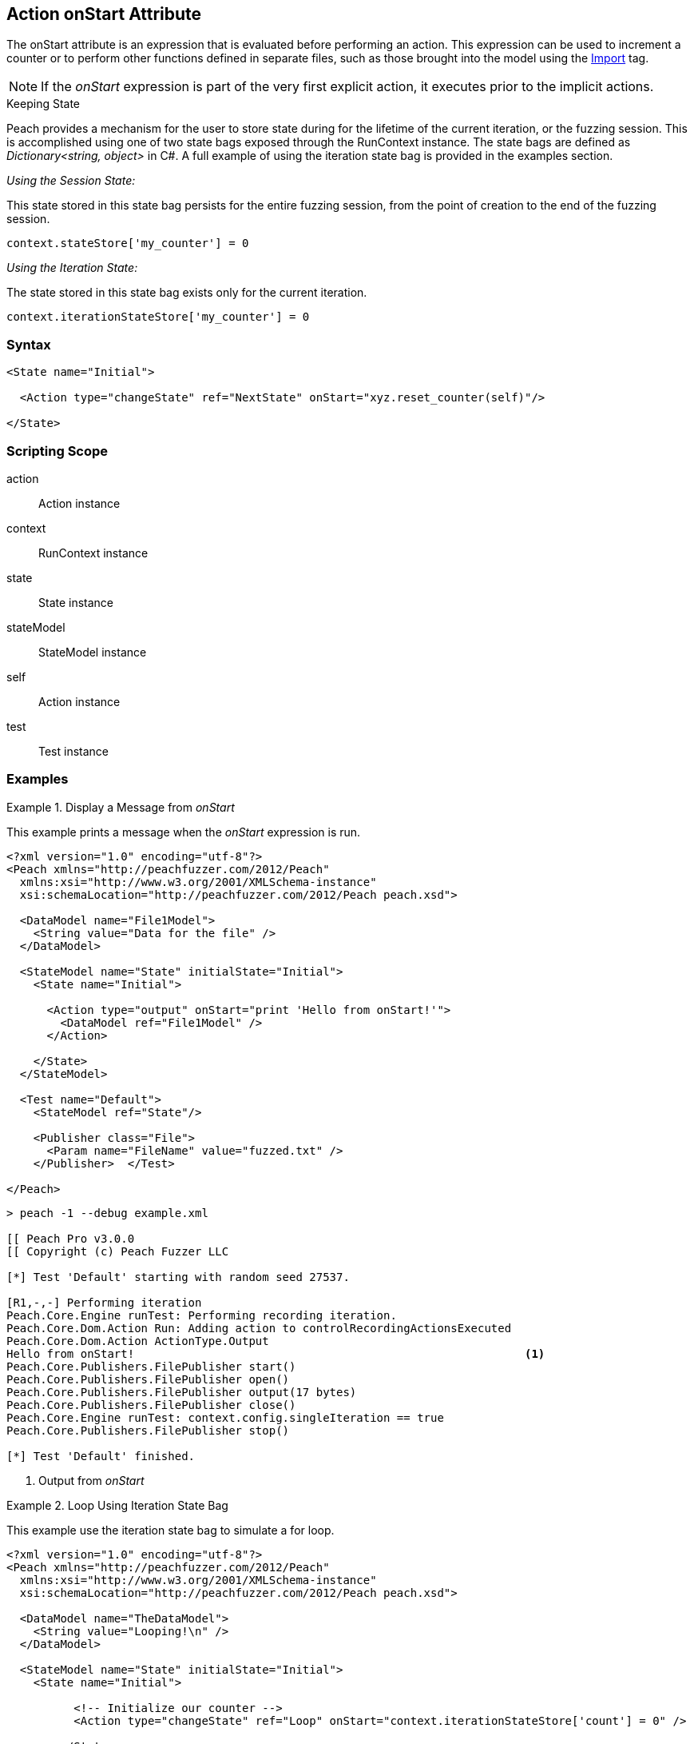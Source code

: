 [[Action_onStart]]
== Action onStart Attribute

// 01/30/2014: Seth & Mike: Outlined
//  * Who uses
//  * When does it run
//  * Expression, but return not used
//  * What occurs if error in script
//  * Example(s)
//  * link to scripting guide
//  * What default variables are exposed
//  * Link to use of state bag
//  * Link to pythonPath/Import

// 03/04/2014: Mike: Ready for tech writer

// 03/05/2014: Lynn: 
//  Edited text and corrected definition information

The onStart attribute is an expression that is evaluated before performing an action. 
This expression can be used to increment a counter or to perform other functions defined in separate files, such as those brought into the model using the xref:Import[Import] tag.

NOTE: If the _onStart_ expression is part of the very first explicit action, it executes prior to the implicit actions.

.Keeping State
****
Peach provides a mechanism for the user to store state during for the lifetime of the current iteration, or the fuzzing session.
This is accomplished using one of two state bags exposed through the RunContext instance.
The state bags are defined as _Dictionary<string, object>_ in C#.
A full example of using the iteration state bag is provided in the examples section.

_Using the Session State:_

This state stored in this state bag persists for the entire fuzzing session, from the point of creation to the end of the fuzzing session.


[source,python]
----
context.stateStore['my_counter'] = 0
----

_Using the Iteration State:_

The state stored in this state bag exists only for the current iteration.

[source,python]
----
context.iterationStateStore['my_counter'] = 0
----
****

=== Syntax

[source,xml]
----
<State name="Initial">

  <Action type="changeState" ref="NextState" onStart="xyz.reset_counter(self)"/>

</State>
----

=== Scripting Scope

action:: Action instance
context:: RunContext instance
state:: State instance
stateModel:: StateModel instance
self:: Action instance
test:: Test instance

=== Examples

.Display a Message from _onStart_
==========================
This example prints a message when the _onStart_ expression is run.

----
<?xml version="1.0" encoding="utf-8"?>
<Peach xmlns="http://peachfuzzer.com/2012/Peach"
  xmlns:xsi="http://www.w3.org/2001/XMLSchema-instance"
  xsi:schemaLocation="http://peachfuzzer.com/2012/Peach peach.xsd">
  
  <DataModel name="File1Model">
    <String value="Data for the file" />
  </DataModel>
  
  <StateModel name="State" initialState="Initial">
    <State name="Initial">
      
      <Action type="output" onStart="print 'Hello from onStart!'">
        <DataModel ref="File1Model" />
      </Action>
      
    </State>
  </StateModel>
  
  <Test name="Default">
    <StateModel ref="State"/>
    
    <Publisher class="File">
      <Param name="FileName" value="fuzzed.txt" />
    </Publisher>  </Test>
  
</Peach>
----

----
> peach -1 --debug example.xml

[[ Peach Pro v3.0.0
[[ Copyright (c) Peach Fuzzer LLC

[*] Test 'Default' starting with random seed 27537.

[R1,-,-] Performing iteration
Peach.Core.Engine runTest: Performing recording iteration.
Peach.Core.Dom.Action Run: Adding action to controlRecordingActionsExecuted
Peach.Core.Dom.Action ActionType.Output
Hello from onStart!                                                          <1>
Peach.Core.Publishers.FilePublisher start()
Peach.Core.Publishers.FilePublisher open()
Peach.Core.Publishers.FilePublisher output(17 bytes)
Peach.Core.Publishers.FilePublisher close()
Peach.Core.Engine runTest: context.config.singleIteration == true
Peach.Core.Publishers.FilePublisher stop()

[*] Test 'Default' finished.

----
<1> Output from _onStart_

==========================

.Loop Using Iteration State Bag
==========================
This example use the iteration state bag to simulate a for loop.

----
<?xml version="1.0" encoding="utf-8"?>
<Peach xmlns="http://peachfuzzer.com/2012/Peach"
  xmlns:xsi="http://www.w3.org/2001/XMLSchema-instance"
  xsi:schemaLocation="http://peachfuzzer.com/2012/Peach peach.xsd">
  
  <DataModel name="TheDataModel">
    <String value="Looping!\n" />
  </DataModel>
  
  <StateModel name="State" initialState="Initial">
    <State name="Initial">
	  
	  <!-- Initialize our counter -->
	  <Action type="changeState" ref="Loop" onStart="context.iterationStateStore['count'] = 0" />
	
	</State>

	<State name="Loop">

	  <!-- onStart will increment counter -->
      <Action type="output" onStart="context.iterationStateStore['count'] = context.iterationStateStore['count'] + 1">
        <DataModel ref="TheDataModel" />
      </Action>
      
	  <!-- Loop until our counter is greater than 3 -->
	  <Action type="changeState" ref="Loop" when="context.iterationStateStore['count'] &lt; 3" />

    </State>

  </StateModel>
  
  <Test name="Default">
    <StateModel ref="State"/>
    
    <Publisher class="Console"/>  </Test>
  
</Peach>
----

----
> peach -1 --debug example.xml

[[ Peach Pro v3.0.0
[[ Copyright (c) Peach Fuzzer LLC

[*] Test 'Default' starting with random seed 28742.

[R1,-,-] Performing iteration
Peach.Core.Engine runTest: Performing recording iteration.
Peach.Core.Dom.Action Run: Adding action to controlRecordingActionsExecuted
Peach.Core.Dom.Action ActionType.ChangeState
Peach.Core.Dom.Action Changing to state: Loop
Peach.Core.Dom.StateModel Run(): Changing to state "Loop".
Peach.Core.Dom.Action Run: Adding action to controlRecordingActionsExecuted
Peach.Core.Dom.Action ActionType.Output
Peach.Core.Publishers.ConsolePublisher start()
Peach.Core.Publishers.ConsolePublisher open()
Peach.Core.Publishers.ConsolePublisher output(9 bytes)
Looping!                                                                     <1>
Peach.Core.Dom.Action Run: Adding action to controlRecordingActionsExecuted
Peach.Core.Dom.Action ActionType.ChangeState
Peach.Core.Dom.Action Changing to state: Loop
Peach.Core.Dom.StateModel Run(): Changing to state "Loop".
Peach.Core.Dom.Action Run: Adding action to controlRecordingActionsExecuted
Peach.Core.Dom.Action ActionType.Output
Peach.Core.Publishers.ConsolePublisher output(9 bytes)
Looping!                                                                     <2>
Peach.Core.Dom.Action Run: Adding action to controlRecordingActionsExecuted
Peach.Core.Dom.Action ActionType.ChangeState
Peach.Core.Dom.Action Changing to state: Loop
Peach.Core.Dom.StateModel Run(): Changing to state "Loop".
Peach.Core.Dom.Action Run: Adding action to controlRecordingActionsExecuted
Peach.Core.Dom.Action ActionType.Output
Peach.Core.Publishers.ConsolePublisher output(9 bytes)
Looping!                                                                     <3>
Peach.Core.Dom.Action Run: action 'Action_1' when returned false             <4>
Peach.Core.Publishers.ConsolePublisher close()
Peach.Core.Engine runTest: context.config.singleIteration == true
Peach.Core.Publishers.ConsolePublisher stop()

[*] Test 'Default' finished.
----
<1> Output from iteration 1
<2> Output from iteration 2
<3> Output from iteration 3
<4> _when_ expression returning false causing exit from loop
==========================
